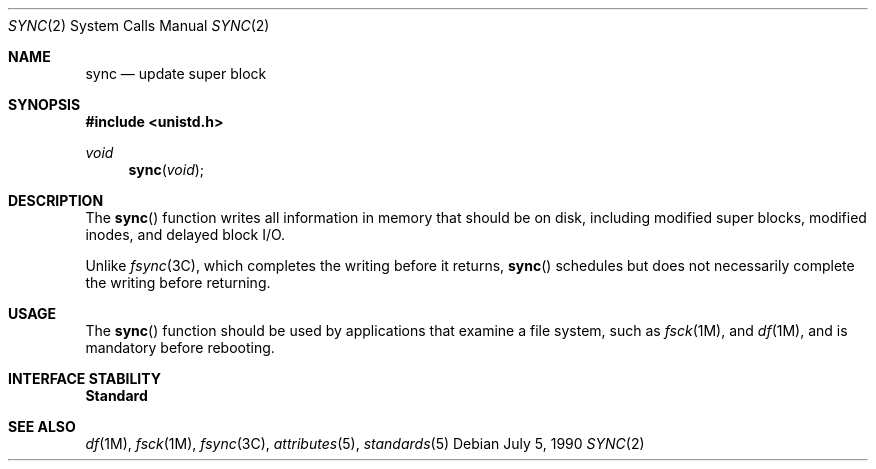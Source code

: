 .\"
.\" The contents of this file are subject to the terms of the
.\" Common Development and Distribution License (the "License").
.\" You may not use this file except in compliance with the License.
.\"
.\" You can obtain a copy of the license at usr/src/OPENSOLARIS.LICENSE
.\" or http://www.opensolaris.org/os/licensing.
.\" See the License for the specific language governing permissions
.\" and limitations under the License.
.\"
.\" When distributing Covered Code, include this CDDL HEADER in each
.\" file and include the License file at usr/src/OPENSOLARIS.LICENSE.
.\" If applicable, add the following below this CDDL HEADER, with the
.\" fields enclosed by brackets "[]" replaced with your own identifying
.\" information: Portions Copyright [yyyy] [name of copyright owner]
.\"
.\"
.\" Copyright 1989 AT&T
.\" Copyright (c) 1997, Sun Microsystems, Inc. All Rights Reserved
.\"
.Dd July 5, 1990
.Dt SYNC 2
.Os
.Sh NAME
.Nm sync
.Nd update super block
.Sh SYNOPSIS
.In unistd.h
.Ft void
.Fn sync void
.Sh DESCRIPTION
The
.Fn sync
function writes all information in memory that should be on disk, including
modified super blocks, modified inodes, and delayed block I/O.
.Pp
Unlike
.Xr fsync 3C ,
which completes the writing before it returns,
.Fn sync
schedules but does not necessarily complete the writing before returning.
.Sh USAGE
The
.Fn sync
function should be used by applications that examine a file system, such as
.Xr fsck 1M ,
and
.Xr df 1M ,
and is mandatory before rebooting.
.Sh INTERFACE STABILITY
.Sy Standard
.Sh SEE ALSO
.Xr df 1M ,
.Xr fsck 1M ,
.Xr fsync 3C ,
.Xr attributes 5 ,
.Xr standards 5
